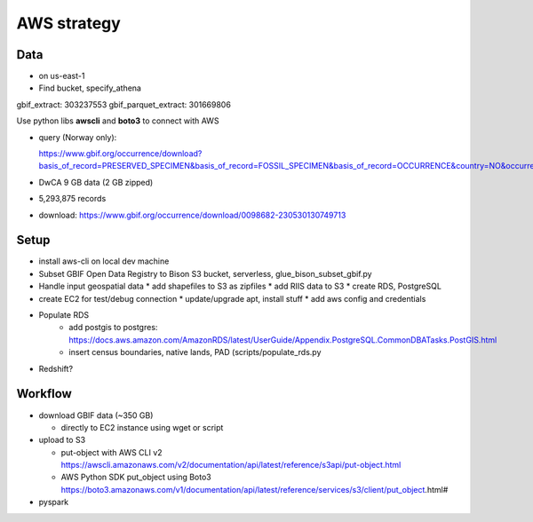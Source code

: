 =============================================
AWS strategy
=============================================

Data
---------------------------
* on us-east-1
* Find bucket, specify_athena

gbif_extract: 303237553
gbif_parquet_extract: 301669806

Use python libs **awscli** and **boto3** to connect with AWS

* query (Norway only):

  https://www.gbif.org/occurrence/download?basis_of_record=PRESERVED_SPECIMEN&basis_of_record=FOSSIL_SPECIMEN&basis_of_record=OCCURRENCE&country=NO&occurrence_status=present

* DwCA 9 GB data (2 GB zipped)
* 5,293,875 records
* download: https://www.gbif.org/occurrence/download/0098682-230530130749713


Setup
---------------------------
* install aws-cli on local dev machine
* Subset GBIF Open Data Registry to Bison S3 bucket, serverless,
  glue_bison_subset_gbif.py
* Handle input geospatial data
  * add shapefiles to S3 as zipfiles
  * add RIIS data to S3
  * create RDS, PostgreSQL
* create EC2 for test/debug connection
  * update/upgrade apt, install stuff
  * add aws config and credentials
* Populate RDS
    * add postgis to postgres:
      https://docs.aws.amazon.com/AmazonRDS/latest/UserGuide/Appendix.PostgreSQL.CommonDBATasks.PostGIS.html
    * insert census boundaries, native lands, PAD (scripts/populate_rds.py

* Redshift?

Workflow
---------------------------

* download GBIF data (~350 GB)

  * directly to EC2 instance using wget or script

* upload to S3

  * put-object with AWS CLI v2
    https://awscli.amazonaws.com/v2/documentation/api/latest/reference/s3api/put-object.html
  * AWS Python SDK put_object using Boto3
    https://boto3.amazonaws.com/v1/documentation/api/latest/reference/services/s3/client/put_object.html#

* pyspark